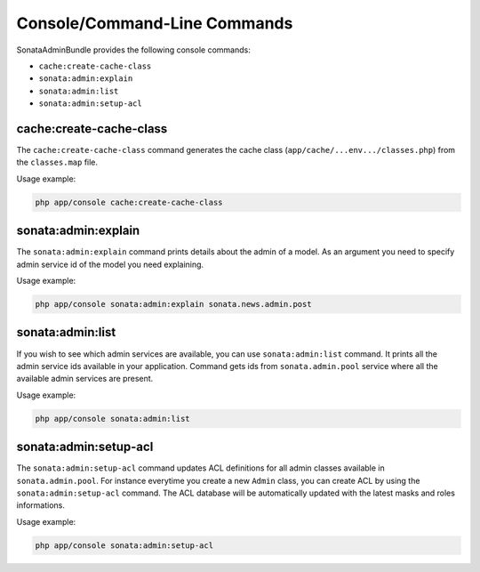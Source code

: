 Console/Command-Line Commands
=============================

SonataAdminBundle provides the following console commands:

* ``cache:create-cache-class``
* ``sonata:admin:explain``
* ``sonata:admin:list``
* ``sonata:admin:setup-acl``


cache:create-cache-class
------------------------

The ``cache:create-cache-class`` command generates the cache class
(``app/cache/...env.../classes.php``) from the ``classes.map`` file.

Usage example:

.. code-block:: bash

    php app/console cache:create-cache-class


sonata:admin:explain
--------------------

The ``sonata:admin:explain`` command prints details about the admin of a model.
As an argument you need to specify admin service id of the model you need
explaining.

Usage example:

.. code-block:: bash

    php app/console sonata:admin:explain sonata.news.admin.post


sonata:admin:list
-----------------

If you wish to see which admin services are available, you can use
``sonata:admin:list`` command. It prints all the admin service ids available in
your application. Command gets ids from ``sonata.admin.pool`` service where all
the available admin services are present.

Usage example:

.. code-block:: bash

    php app/console sonata:admin:list


sonata:admin:setup-acl
----------------------

The ``sonata:admin:setup-acl`` command updates ACL definitions for all admin
classes available in ``sonata.admin.pool``. For instance everytime you create a
new ``Admin`` class, you can create ACL by using the ``sonata:admin:setup-acl``
command. The ACL database will be automatically updated with the latest masks
and roles informations.

Usage example:

.. code-block:: bash

    php app/console sonata:admin:setup-acl
